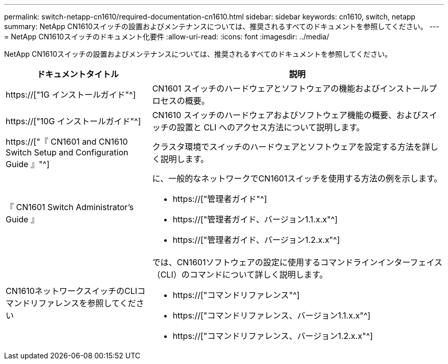 ---
permalink: switch-netapp-cn1610/required-documentation-cn1610.html 
sidebar: sidebar 
keywords: cn1610, switch, netapp 
summary: NetApp CN1610スイッチの設置およびメンテナンスについては、推奨されるすべてのドキュメントを参照してください。 
---
= NetApp CN1610スイッチのドキュメント化要件
:allow-uri-read: 
:icons: font
:imagesdir: ../media/


[role="lead"]
NetApp CN1610スイッチの設置およびメンテナンスについては、推奨されるすべてのドキュメントを参照してください。

[cols="1,2"]
|===
| ドキュメントタイトル | 説明 


 a| 
https://["1G インストールガイド"^]
 a| 
CN1601 スイッチのハードウェアとソフトウェアの機能およびインストールプロセスの概要。



 a| 
https://["10G インストールガイド"^]
 a| 
CN1610 スイッチのハードウェアおよびソフトウェア機能の概要、およびスイッチの設置と CLI へのアクセス方法について説明します。



 a| 
https://["『 CN1601 and CN1610 Switch Setup and Configuration Guide 』"^]
 a| 
クラスタ環境でスイッチのハードウェアとソフトウェアを設定する方法を詳しく説明します。



 a| 
『 CN1601 Switch Administrator's Guide 』
 a| 
に、一般的なネットワークでCN1601スイッチを使用する方法の例を示します。

* https://["管理者ガイド"^]
* https://["管理者ガイド、バージョン1.1.x.x"^]
* https://["管理者ガイド、バージョン1.2.x.x"^]




 a| 
CN1610ネットワークスイッチのCLIコマンドリファレンスを参照してください
 a| 
では、CN1601ソフトウェアの設定に使用するコマンドラインインターフェイス（CLI）のコマンドについて詳しく説明します。

* https://["コマンドリファレンス"^]
* https://["コマンドリファレンス、バージョン1.1.x.x"^]
* https://["コマンドリファレンス、バージョン1.2.x.x"^]


|===